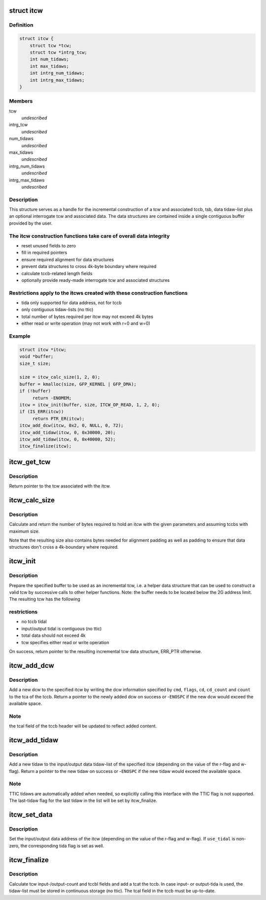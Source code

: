 .. -*- coding: utf-8; mode: rst -*-
.. src-file: drivers/s390/cio/itcw.c

.. _`itcw`:

struct itcw
===========

.. c:type:: struct itcw

    incremental tcw helper data type

.. _`itcw.definition`:

Definition
----------

.. code-block:: c

    struct itcw {
        struct tcw *tcw;
        struct tcw *intrg_tcw;
        int num_tidaws;
        int max_tidaws;
        int intrg_num_tidaws;
        int intrg_max_tidaws;
    }

.. _`itcw.members`:

Members
-------

tcw
    *undescribed*

intrg_tcw
    *undescribed*

num_tidaws
    *undescribed*

max_tidaws
    *undescribed*

intrg_num_tidaws
    *undescribed*

intrg_max_tidaws
    *undescribed*

.. _`itcw.description`:

Description
-----------

This structure serves as a handle for the incremental construction of a
tcw and associated tccb, tsb, data tidaw-list plus an optional interrogate
tcw and associated data. The data structures are contained inside a single
contiguous buffer provided by the user.

.. _`itcw.the-itcw-construction-functions-take-care-of-overall-data-integrity`:

The itcw construction functions take care of overall data integrity
-------------------------------------------------------------------

- reset unused fields to zero
- fill in required pointers
- ensure required alignment for data structures
- prevent data structures to cross 4k-byte boundary where required
- calculate tccb-related length fields
- optionally provide ready-made interrogate tcw and associated structures

.. _`itcw.restrictions-apply-to-the-itcws-created-with-these-construction-functions`:

Restrictions apply to the itcws created with these construction functions
-------------------------------------------------------------------------

- tida only supported for data address, not for tccb
- only contiguous tidaw-lists (no ttic)
- total number of bytes required per itcw may not exceed 4k bytes
- either read or write operation (may not work with r=0 and w=0)

.. _`itcw.example`:

Example
-------

.. code-block:: c

    struct itcw *itcw;
    void *buffer;
    size_t size;

    size = itcw_calc_size(1, 2, 0);
    buffer = kmalloc(size, GFP_KERNEL | GFP_DMA);
    if (!buffer)
         return -ENOMEM;
    itcw = itcw_init(buffer, size, ITCW_OP_READ, 1, 2, 0);
    if (IS_ERR(itcw))
         return PTR_ER(itcw);
    itcw_add_dcw(itcw, 0x2, 0, NULL, 0, 72);
    itcw_add_tidaw(itcw, 0, 0x30000, 20);
    itcw_add_tidaw(itcw, 0, 0x40000, 52);
    itcw_finalize(itcw);


.. _`itcw_get_tcw`:

itcw_get_tcw
============

.. c:function:: struct tcw *itcw_get_tcw(struct itcw *itcw)

    return pointer to tcw associated with the itcw

    :param struct itcw \*itcw:
        address of the itcw

.. _`itcw_get_tcw.description`:

Description
-----------

Return pointer to the tcw associated with the itcw.

.. _`itcw_calc_size`:

itcw_calc_size
==============

.. c:function:: size_t itcw_calc_size(int intrg, int max_tidaws, int intrg_max_tidaws)

    return the size of an itcw with the given parameters

    :param int intrg:
        if non-zero, add an interrogate tcw

    :param int max_tidaws:
        maximum number of tidaws to be used for data addressing or zero
        if no tida is to be used.

    :param int intrg_max_tidaws:
        maximum number of tidaws to be used for data addressing
        by the interrogate tcw, if specified

.. _`itcw_calc_size.description`:

Description
-----------

Calculate and return the number of bytes required to hold an itcw with the
given parameters and assuming tccbs with maximum size.

Note that the resulting size also contains bytes needed for alignment
padding as well as padding to ensure that data structures don't cross a
4k-boundary where required.

.. _`itcw_init`:

itcw_init
=========

.. c:function:: struct itcw *itcw_init(void *buffer, size_t size, int op, int intrg, int max_tidaws, int intrg_max_tidaws)

    initialize incremental tcw data structure

    :param void \*buffer:
        address of buffer to use for data structures

    :param size_t size:
        number of bytes in buffer

    :param int op:
        \ ``ITCW_OP_READ``\  for a read operation tcw, \ ``ITCW_OP_WRITE``\  for a write
        operation tcw

    :param int intrg:
        if non-zero, add and initialize an interrogate tcw

    :param int max_tidaws:
        maximum number of tidaws to be used for data addressing or zero
        if no tida is to be used.

    :param int intrg_max_tidaws:
        maximum number of tidaws to be used for data addressing
        by the interrogate tcw, if specified

.. _`itcw_init.description`:

Description
-----------

Prepare the specified buffer to be used as an incremental tcw, i.e. a
helper data structure that can be used to construct a valid tcw by
successive calls to other helper functions. Note: the buffer needs to be
located below the 2G address limit. The resulting tcw has the following

.. _`itcw_init.restrictions`:

restrictions
------------

- no tccb tidal
- input/output tidal is contiguous (no ttic)
- total data should not exceed 4k
- tcw specifies either read or write operation

On success, return pointer to the resulting incremental tcw data structure,
ERR_PTR otherwise.

.. _`itcw_add_dcw`:

itcw_add_dcw
============

.. c:function:: struct dcw *itcw_add_dcw(struct itcw *itcw, u8 cmd, u8 flags, void *cd, u8 cd_count, u32 count)

    add a dcw to the itcw

    :param struct itcw \*itcw:
        address of the itcw

    :param u8 cmd:
        the dcw command

    :param u8 flags:
        flags for the dcw

    :param void \*cd:
        address of control data for this dcw or NULL if none is required

    :param u8 cd_count:
        number of control data bytes for this dcw

    :param u32 count:
        number of data bytes for this dcw

.. _`itcw_add_dcw.description`:

Description
-----------

Add a new dcw to the specified itcw by writing the dcw information specified
by \ ``cmd``\ , \ ``flags``\ , \ ``cd``\ , \ ``cd_count``\  and \ ``count``\  to the tca of the tccb. Return
a pointer to the newly added dcw on success or -\ ``ENOSPC``\  if the new dcw
would exceed the available space.

.. _`itcw_add_dcw.note`:

Note
----

the tcal field of the tccb header will be updated to reflect added
content.

.. _`itcw_add_tidaw`:

itcw_add_tidaw
==============

.. c:function:: struct tidaw *itcw_add_tidaw(struct itcw *itcw, u8 flags, void *addr, u32 count)

    add a tidaw to the itcw

    :param struct itcw \*itcw:
        address of the itcw

    :param u8 flags:
        flags for the new tidaw

    :param void \*addr:
        address value for the new tidaw

    :param u32 count:
        count value for the new tidaw

.. _`itcw_add_tidaw.description`:

Description
-----------

Add a new tidaw to the input/output data tidaw-list of the specified itcw
(depending on the value of the r-flag and w-flag). Return a pointer to
the new tidaw on success or -\ ``ENOSPC``\  if the new tidaw would exceed the
available space.

.. _`itcw_add_tidaw.note`:

Note
----

TTIC tidaws are automatically added when needed, so explicitly calling
this interface with the TTIC flag is not supported. The last-tidaw flag
for the last tidaw in the list will be set by itcw_finalize.

.. _`itcw_set_data`:

itcw_set_data
=============

.. c:function:: void itcw_set_data(struct itcw *itcw, void *addr, int use_tidal)

    set data address and tida flag of the itcw

    :param struct itcw \*itcw:
        address of the itcw

    :param void \*addr:
        the data address

    :param int use_tidal:
        zero of the data address specifies a contiguous block of data,
        non-zero if it specifies a list if tidaws.

.. _`itcw_set_data.description`:

Description
-----------

Set the input/output data address of the itcw (depending on the value of the
r-flag and w-flag). If \ ``use_tidal``\  is non-zero, the corresponding tida flag
is set as well.

.. _`itcw_finalize`:

itcw_finalize
=============

.. c:function:: void itcw_finalize(struct itcw *itcw)

    calculate length and count fields of the itcw

    :param struct itcw \*itcw:
        address of the itcw

.. _`itcw_finalize.description`:

Description
-----------

Calculate tcw input-/output-count and tccbl fields and add a tcat the tccb.
In case input- or output-tida is used, the tidaw-list must be stored in
continuous storage (no ttic). The tcal field in the tccb must be
up-to-date.

.. This file was automatic generated / don't edit.

